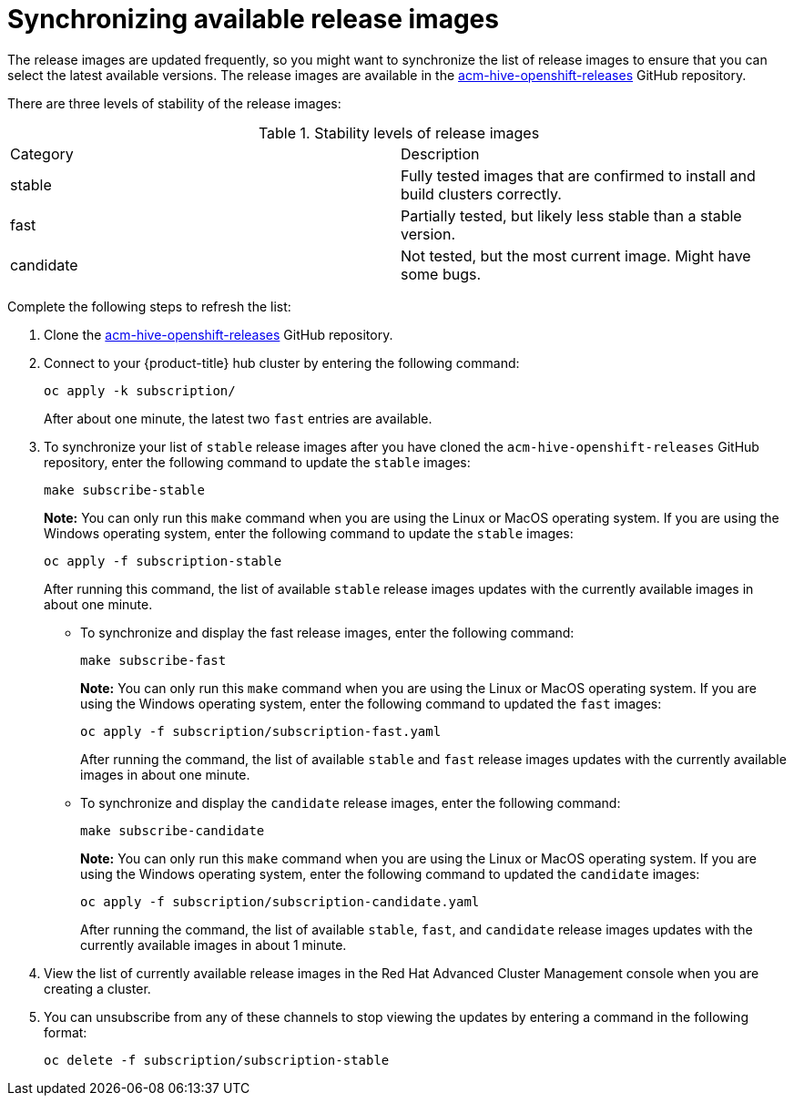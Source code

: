 [#synchronizing-available-release-images]
= Synchronizing available release images

The release images are updated frequently, so you might want to synchronize the list of release images to ensure that you can select the latest available versions.
The release images are available in the https://github.com/open-cluster-management/acm-hive-openshift-releases[acm-hive-openshift-releases] GitHub repository.

There are three levels of stability of the release images:

.Stability levels of release images
|===
|Category |Description
|stable
|Fully tested images that are confirmed to install and build clusters correctly.

|fast
|Partially tested, but likely less stable than a stable version.

|candidate
|Not tested, but the most current image. Might have some bugs. 
|===

Complete the following steps to refresh the list:

. Clone the https://github.com/open-cluster-management/acm-hive-openshift-releases[acm-hive-openshift-releases] GitHub repository.
. Connect to your {product-title} hub cluster by entering the following command: 
+
----
oc apply -k subscription/
----
+
After about one minute, the latest two `fast` entries are available. 

. To synchronize your list of `stable` release images after you have cloned the `acm-hive-openshift-releases` GitHub repository, enter the following command to update the `stable` images:
+
----
make subscribe-stable
----
+
*Note:* You can only run this `make` command when you are using the Linux or MacOS operating system. If you are using the Windows operating system, enter the following command to update the `stable` images:
+
----
oc apply -f subscription-stable
----
+
After running this command, the list of available `stable` release images updates with the currently available images in about one minute.
+
* To synchronize and display the fast release images, enter the following command:
+
----
make subscribe-fast
----
+
*Note:* You can only run this `make` command when you are using the Linux or MacOS operating system. If you are using the Windows operating system, enter the following command to updated the `fast` images:
+
----
oc apply -f subscription/subscription-fast.yaml
----
+
After running the command, the list of available `stable` and `fast` release images updates with the currently available images in about one minute.
+   
* To synchronize and display the `candidate` release images, enter the following command:
+
----
make subscribe-candidate
----
+
*Note:* You can only run this `make` command when you are using the Linux or MacOS operating system. If you are using the Windows operating system, enter the following command to updated the `candidate` images:
+
----
oc apply -f subscription/subscription-candidate.yaml
----
+
After running the command, the list of available `stable`, `fast`, and `candidate` release images updates with the currently available images in about 1 minute.

. View the list of currently available release images in the Red Hat Advanced Cluster Management console when you are creating a cluster.

. You can unsubscribe from any of these channels to stop viewing the updates by entering a command in the following format: 

+
----
oc delete -f subscription/subscription-stable
----
